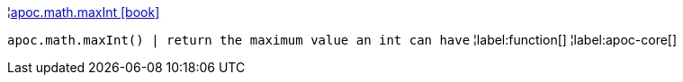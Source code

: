 ¦xref::overview/apoc.math/apoc.math.maxInt.adoc[apoc.math.maxInt icon:book[]] +

`apoc.math.maxInt() | return the maximum value an int can have`
¦label:function[]
¦label:apoc-core[]
